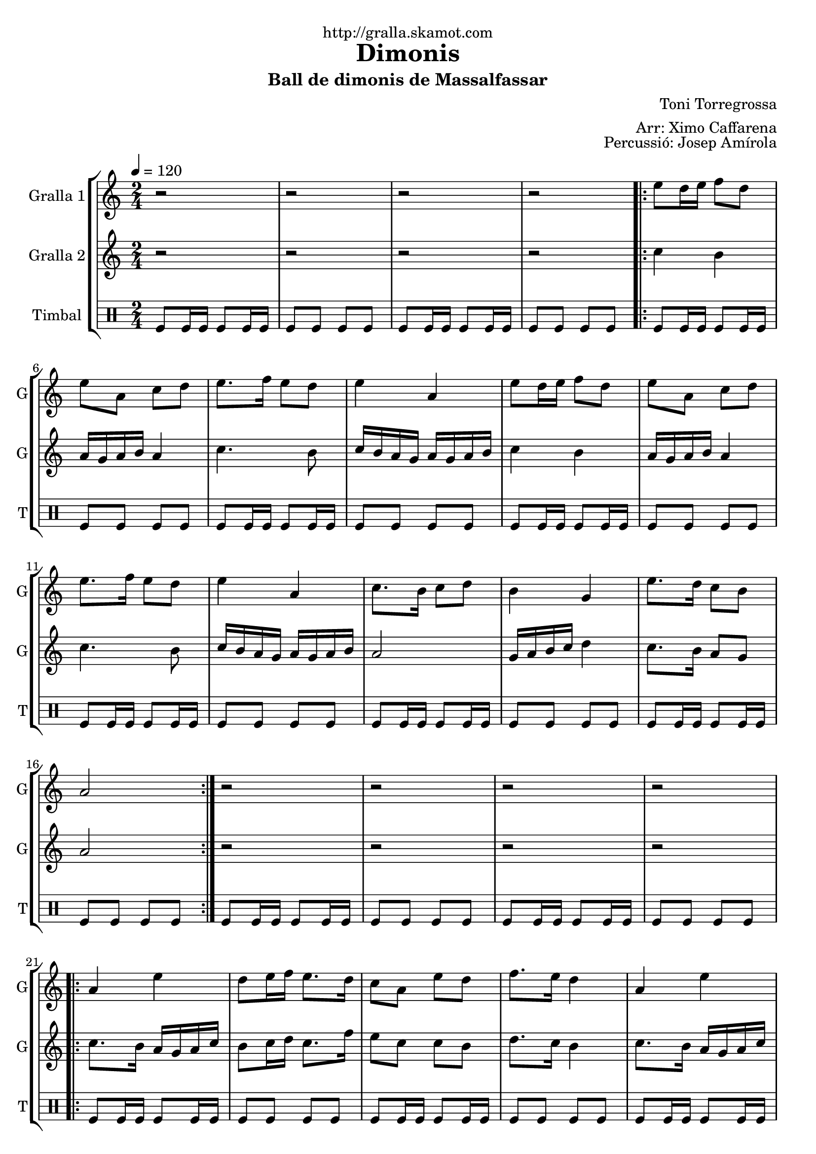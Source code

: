 \version "2.16.2"

\header {
  dedication="http://gralla.skamot.com"
  title="Dimonis"
  subtitle="Ball de dimonis de Massalfassar"
  subsubtitle=""
  poet=""
  meter=""
  piece=""
  composer="Toni Torregrossa"
  arranger="Arr: Ximo Caffarena"
  opus="Percussió: Josep Amírola"
  instrument=""
  copyright=""
  tagline=""
}

liniaroAa =
\relative e''
{
  \tempo 4=120
  \clef treble
  \key c \major
  \time 2/4
  r2  |
  r2  |
  r2  |
  r2  |
  %05
  \repeat volta 2 { e8 d16 e f8 d  |
  e8 a, c d  |
  e8. f16 e8 d  |
  e4 a,  |
  e'8 d16 e f8 d  |
  %10
  e8 a, c d  |
  e8. f16 e8 d  |
  e4 a,  |
  c8. b16 c8 d  |
  b4 g  |
  %15
  e'8. d16 c8 b  |
  a2  | }
  r2  |
  r2  |
  r2  |
  %20
  r2  |
  \repeat volta 2 { a4 e'  |
  d8 e16 f e8. d16  |
  c8 a e' d  |
  f8. e16 d4  |
  %25
  a4 e'  |
  d8 e16 f e8. d16  |
  c8 d b c  |
  a2  | }
  r2  |
  %30
  r2  |
  r2  |
  r2  |
  \repeat volta 2 { e'8 a a g  |
  fis8. e16 d8 e  |
  %35
  fis16 g fis e d8 fis  |
  e4 e8 e  |
  e8 a a g  |
  fis8. e16 d8 e  |
  fis16 g fis e d8 fis  |
  %40
  e4 e8 d  |
  c8. b16 a8 b  |
  c8 d e d  |
  c16 d c b a8 b  |
  c4 a8 b  |
  %45
  c8. b16 a8 b  |
  c8 d e d  |
  c16 d c b a8 g }
  \alternative { { a4 a8 a }
  { a4 r } } \bar "||"
}

liniaroAb =
\relative c''
{
  \tempo 4=120
  \clef treble
  \key c \major
  \time 2/4
  r2  |
  r2  |
  r2  |
  r2  |
  %05
  \repeat volta 2 { c4 b  |
  a16 g a b a4  |
  c4. b8  |
  c16 b a g a g a b  |
  c4 b  |
  %10
  a16 g a b a4  |
  c4. b8  |
  c16 b a g a g a b  |
  a2  |
  g16 a b c d4  |
  %15
  c8. b16 a8 g  |
  a2  | }
  r2  |
  r2  |
  r2  |
  %20
  r2  |
  \repeat volta 2 { c8. b16 a g a c  |
  b8 c16 d c8. f16  |
  e8 c c b  |
  d8. c16 b4  |
  %25
  c8. b16 a g a c  |
  b8 c16 d c8. b16  |
  a8 b g4  |
  a2  | }
  r2  |
  %30
  r2  |
  r2  |
  r2  |
  \repeat volta 2 { a8 a a a  |
  a8. a16 g8 a  |
  %35
  a8. a16 g8 a  |
  a4 a8 a  |
  a8 a a a  |
  a8. a16 g8 a  |
  a8. a16 g8 a  |
  %40
  a4 a8 g  |
  d'8. d16 d8 d  |
  d8 g, g g  |
  d'8. d16 d8 d  |
  d4 d8 d  |
  %45
  d8. d16 d8 d  |
  d8 g, g g  |
  d'8. d16 d8 d }
  \alternative { { d4 d8 d }
  { d4 r } } \bar "||"
}

liniaroAc =
\drummode
{
  \tempo 4=120
  \time 2/4
  tomfl8 tomfl16 tomfl tomfl8 tomfl16 tomfl  |
  tomfl8 tomfl tomfl tomfl  |
  tomfl8 tomfl16 tomfl tomfl8 tomfl16 tomfl  |
  tomfl8 tomfl tomfl tomfl  |
  %05
  \repeat volta 2 { tomfl8 tomfl16 tomfl tomfl8 tomfl16 tomfl  |
  tomfl8 tomfl tomfl tomfl  |
  tomfl8 tomfl16 tomfl tomfl8 tomfl16 tomfl  |
  tomfl8 tomfl tomfl tomfl  |
  tomfl8 tomfl16 tomfl tomfl8 tomfl16 tomfl  |
  %10
  tomfl8 tomfl tomfl tomfl  |
  tomfl8 tomfl16 tomfl tomfl8 tomfl16 tomfl  |
  tomfl8 tomfl tomfl tomfl  |
  tomfl8 tomfl16 tomfl tomfl8 tomfl16 tomfl  |
  tomfl8 tomfl tomfl tomfl  |
  %15
  tomfl8 tomfl16 tomfl tomfl8 tomfl16 tomfl  |
  tomfl8 tomfl tomfl tomfl  | }
  tomfl8 tomfl16 tomfl tomfl8 tomfl16 tomfl  |
  tomfl8 tomfl tomfl tomfl  |
  tomfl8 tomfl16 tomfl tomfl8 tomfl16 tomfl  |
  %20
  tomfl8 tomfl tomfl tomfl  |
  \repeat volta 2 { tomfl8 tomfl16 tomfl tomfl8 tomfl16 tomfl  |
  tomfl8 tomfl tomfl tomfl  |
  tomfl8 tomfl16 tomfl tomfl8 tomfl16 tomfl  |
  tomfl8 tomfl tomfl tomfl  |
  %25
  tomfl8 tomfl16 tomfl tomfl8 tomfl16 tomfl  |
  tomfl8 tomfl tomfl tomfl  |
  tomfl8 tomfl16 tomfl tomfl8 tomfl16 tomfl  |
  tomfl8 tomfl tomfl tomfl  | }
  tomfl8 tomfl16 tomfl tomfl8 tomfl16 tomfl  |
  %30
  tomfl8 tomfl tomfl tomfl  |
  tomfl8 tomfl16 tomfl tomfl8 tomfl16 tomfl  |
  tomfl8 tomfl tomfl tomfl  |
  \repeat volta 2 { tomfl8 tomfl16 tomfl tomfl8 tomfl16 tomfl  |
  tomfl8 tomfl tomfl tomfl  |
  %35
  tomfl8 tomfl16 tomfl tomfl8 tomfl16 tomfl  |
  tomfl8 tomfl tomfl tomfl  |
  tomfl8 tomfl16 tomfl tomfl8 tomfl16 tomfl  |
  tomfl8 tomfl tomfl tomfl  |
  tomfl8 tomfl16 tomfl tomfl8 tomfl16 tomfl  |
  %40
  tomfl8 tomfl tomfl tomfl  |
  tomfl8 tomfl16 tomfl tomfl8 tomfl16 tomfl  |
  tomfl8 tomfl tomfl tomfl  |
  tomfl8 tomfl16 tomfl tomfl8 tomfl16 tomfl  |
  tomfl8 tomfl tomfl tomfl  |
  %45
  tomfl8 tomfl16 tomfl tomfl8 tomfl16 tomfl  |
  tomfl8 tomfl tomfl tomfl  |
  tomfl8 tomfl16 tomfl tomfl8 tomfl16 tomfl }
  \alternative { { tomfl8 tomfl tomfl tomfl }
  { tomfl4 r } } \bar "||"
}

\bookpart {
  \score {
    \new StaffGroup {
      \override Score.RehearsalMark #'self-alignment-X = #LEFT
      <<
        \new Staff \with {instrumentName = #"Gralla 1" shortInstrumentName = #"G"} \liniaroAa
        \new Staff \with {instrumentName = #"Gralla 2" shortInstrumentName = #"G"} \liniaroAb
        \new DrumStaff \with {instrumentName = #"Timbal" shortInstrumentName = #"T"} \liniaroAc
      >>
    }
    \layout {}
  }
  \score { \unfoldRepeats
    \new StaffGroup {
      \override Score.RehearsalMark #'self-alignment-X = #LEFT
      <<
        \new Staff \with {instrumentName = #"Gralla 1" shortInstrumentName = #"G"} \liniaroAa
        \new Staff \with {instrumentName = #"Gralla 2" shortInstrumentName = #"G"} \liniaroAb
        \new DrumStaff \with {instrumentName = #"Timbal" shortInstrumentName = #"T"} \liniaroAc
      >>
    }
    \midi {
      \set Staff.midiInstrument = "oboe"
      \set DrumStaff.midiInstrument = "drums"
    }
  }
}

\bookpart {
  \header {instrument="Gralla 1"}
  \score {
    \new StaffGroup {
      \override Score.RehearsalMark #'self-alignment-X = #LEFT
      <<
        \new Staff \liniaroAa
      >>
    }
    \layout {}
  }
  \score { \unfoldRepeats
    \new StaffGroup {
      \override Score.RehearsalMark #'self-alignment-X = #LEFT
      <<
        \new Staff \liniaroAa
      >>
    }
    \midi {
      \set Staff.midiInstrument = "oboe"
      \set DrumStaff.midiInstrument = "drums"
    }
  }
}

\bookpart {
  \header {instrument="Gralla 2"}
  \score {
    \new StaffGroup {
      \override Score.RehearsalMark #'self-alignment-X = #LEFT
      <<
        \new Staff \liniaroAb
      >>
    }
    \layout {}
  }
  \score { \unfoldRepeats
    \new StaffGroup {
      \override Score.RehearsalMark #'self-alignment-X = #LEFT
      <<
        \new Staff \liniaroAb
      >>
    }
    \midi {
      \set Staff.midiInstrument = "oboe"
      \set DrumStaff.midiInstrument = "drums"
    }
  }
}

\bookpart {
  \header {instrument="Timbal"}
  \score {
    \new StaffGroup {
      \override Score.RehearsalMark #'self-alignment-X = #LEFT
      <<
        \new DrumStaff \liniaroAc
      >>
    }
    \layout {}
  }
  \score { \unfoldRepeats
    \new StaffGroup {
      \override Score.RehearsalMark #'self-alignment-X = #LEFT
      <<
        \new DrumStaff \liniaroAc
      >>
    }
    \midi {
      \set Staff.midiInstrument = "oboe"
      \set DrumStaff.midiInstrument = "drums"
    }
  }
}

